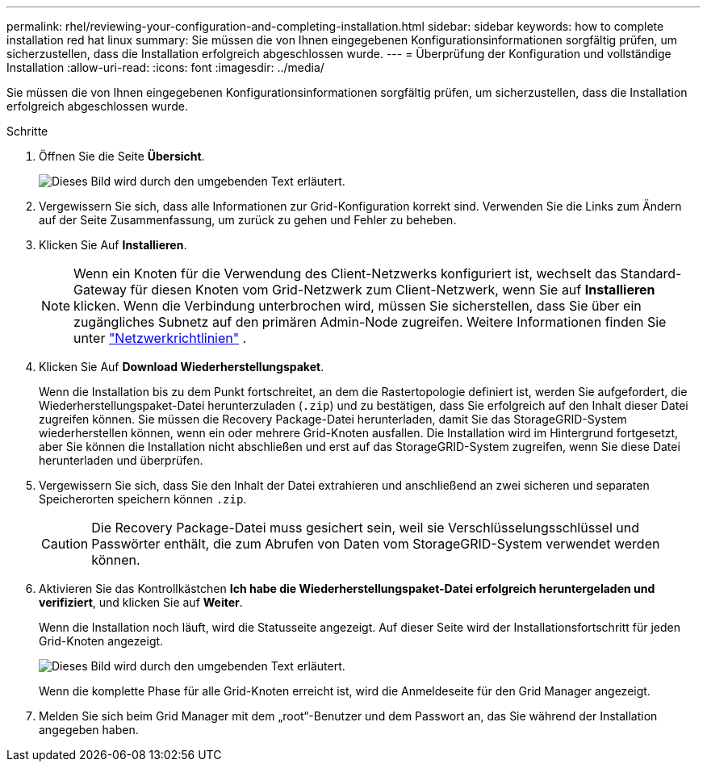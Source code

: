 ---
permalink: rhel/reviewing-your-configuration-and-completing-installation.html 
sidebar: sidebar 
keywords: how to complete installation red hat linux 
summary: Sie müssen die von Ihnen eingegebenen Konfigurationsinformationen sorgfältig prüfen, um sicherzustellen, dass die Installation erfolgreich abgeschlossen wurde. 
---
= Überprüfung der Konfiguration und vollständige Installation
:allow-uri-read: 
:icons: font
:imagesdir: ../media/


[role="lead"]
Sie müssen die von Ihnen eingegebenen Konfigurationsinformationen sorgfältig prüfen, um sicherzustellen, dass die Installation erfolgreich abgeschlossen wurde.

.Schritte
. Öffnen Sie die Seite *Übersicht*.
+
image::../media/11_gmi_installer_summary_page.gif[Dieses Bild wird durch den umgebenden Text erläutert.]

. Vergewissern Sie sich, dass alle Informationen zur Grid-Konfiguration korrekt sind. Verwenden Sie die Links zum Ändern auf der Seite Zusammenfassung, um zurück zu gehen und Fehler zu beheben.
. Klicken Sie Auf *Installieren*.
+

NOTE: Wenn ein Knoten für die Verwendung des Client-Netzwerks konfiguriert ist, wechselt das Standard-Gateway für diesen Knoten vom Grid-Netzwerk zum Client-Netzwerk, wenn Sie auf *Installieren* klicken. Wenn die Verbindung unterbrochen wird, müssen Sie sicherstellen, dass Sie über ein zugängliches Subnetz auf den primären Admin-Node zugreifen. Weitere Informationen finden Sie unter link:../network/index.html["Netzwerkrichtlinien"] .

. Klicken Sie Auf *Download Wiederherstellungspaket*.
+
Wenn die Installation bis zu dem Punkt fortschreitet, an dem die Rastertopologie definiert ist, werden Sie aufgefordert, die Wiederherstellungspaket-Datei herunterzuladen (`.zip`) und zu bestätigen, dass Sie erfolgreich auf den Inhalt dieser Datei zugreifen können. Sie müssen die Recovery Package-Datei herunterladen, damit Sie das StorageGRID-System wiederherstellen können, wenn ein oder mehrere Grid-Knoten ausfallen. Die Installation wird im Hintergrund fortgesetzt, aber Sie können die Installation nicht abschließen und erst auf das StorageGRID-System zugreifen, wenn Sie diese Datei herunterladen und überprüfen.

. Vergewissern Sie sich, dass Sie den Inhalt der Datei extrahieren und anschließend an zwei sicheren und separaten Speicherorten speichern können `.zip`.
+

CAUTION: Die Recovery Package-Datei muss gesichert sein, weil sie Verschlüsselungsschlüssel und Passwörter enthält, die zum Abrufen von Daten vom StorageGRID-System verwendet werden können.

. Aktivieren Sie das Kontrollkästchen *Ich habe die Wiederherstellungspaket-Datei erfolgreich heruntergeladen und verifiziert*, und klicken Sie auf *Weiter*.
+
Wenn die Installation noch läuft, wird die Statusseite angezeigt. Auf dieser Seite wird der Installationsfortschritt für jeden Grid-Knoten angezeigt.

+
image::../media/12_gmi_installer_status_page.gif[Dieses Bild wird durch den umgebenden Text erläutert.]

+
Wenn die komplette Phase für alle Grid-Knoten erreicht ist, wird die Anmeldeseite für den Grid Manager angezeigt.

. Melden Sie sich beim Grid Manager mit dem „root“-Benutzer und dem Passwort an, das Sie während der Installation angegeben haben.


